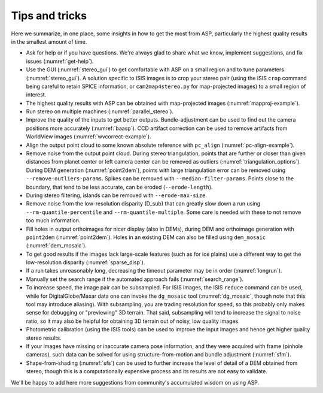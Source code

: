 .. _tips:

Tips and tricks
===============

Here we summarize, in one place, some insights in how to get the most
from ASP, particularly the highest quality results in the smallest
amount of time.

-  Ask for help or if you have questions. We're always glad to share
   what we know, implement suggestions, and fix issues (:numref:`get-help`).

-  Use the GUI (:numref:`stereo_gui`) to get
   comfortable with ASP on a small region and to tune parameters
   (:numref:`stereo_gui`). A solution specific to ISIS
   images is to crop your stereo pair (using the ISIS ``crop`` command being
   careful to retain SPICE information, or ``cam2map4stereo.py`` for map-projected
   images) to a small region of interest.

-  The highest quality results with ASP can be obtained with
   map-projected images (:numref:`mapproj-example`).

-  Run stereo on multiple machines (:numref:`parallel_stereo`).

-  Improve the quality of the inputs to get better outputs.
   Bundle-adjustment can be used to find out the camera positions more
   accurately (:numref:`baasp`). CCD artifact correction
   can be used to remove artifacts from WorldView images
   (:numref:`wvcorrect-example`). 

-  Align the output point cloud to some known absolute reference with
   ``pc_align`` (:numref:`pc-align-example`).

-  Remove noise from the output point cloud. During stereo
   triangulation, points that are further or closer than given distances
   from planet center or left camera center can be removed as outliers
   (:numref:`triangulation_options`).
   During DEM generation (:numref:`point2dem`), points
   with large triangulation error can be removed using
   ``--remove-outliers-params``. Spikes can be removed with
   ``--median-filter-params``. Points close to the boundary, that tend
   to be less accurate, can be eroded (``--erode-length``).

-  During stereo filtering, islands can be removed with
   ``--erode-max-size``.

-  Remove noise from the low-resolution disparity (D_sub) that can
   greatly slow down a run using ``--rm-quantile-percentile`` and
   ``--rm-quantile-multiple``. Some care is needed with these to not
   remove too much information.

-  Fill holes in output orthoimages for nicer display (also in DEMs),
   during DEM and orthoimage generation with ``point2dem`` (:numref:`point2dem`).
   Holes in an existing DEM can also be
   filled using ``dem_mosaic`` (:numref:`dem_mosaic`).

-  To get good results if the images lack large-scale features (such as
   for ice plains) use a different way to get the low-resolution
   disparity (:numref:`sparse_disp`).

-  If a run takes unreasonably long, decreasing the timeout parameter
   may be in order (:numref:`longrun`).

-  Manually set the search range if the automated approach fails
   (:numref:`search_range`).

-  To increase speed, the image pair can be subsampled. For ISIS
   images, the ISIS ``reduce`` command can be used, while for DigitalGlobe/Maxar 
   data one can invoke the ``dg_mosaic`` tool (:numref:`dg_mosaic`,
   though note that this tool may introduce
   aliasing). With subsampling, you are trading resolution for speed, so
   this probably only makes sense for debugging or "previewing" 3D
   terrain. That said, subsampling will tend to increase the signal to
   noise ratio, so it may also be helpful for obtaining 3D terrain out
   of noisy, low quality images.

-  Photometric calibration (using the ISIS tools) can be used to improve
   the input images and hence get higher quality stereo results.

-  If your images have missing or inaccurate camera pose information,
   and they were acquired with frame (pinhole cameras), such data can be
   solved for using structure-from-motion and bundle adjustment (:numref:`sfm`).

-  Shape-from-shading (:numref:`sfs`) can be used to
   further increase the level of detail of a DEM obtained from stereo,
   though this is a computationally expensive process and its results
   are not easy to validate.

We'll be happy to add here more suggestions from community's accumulated
wisdom on using ASP.
